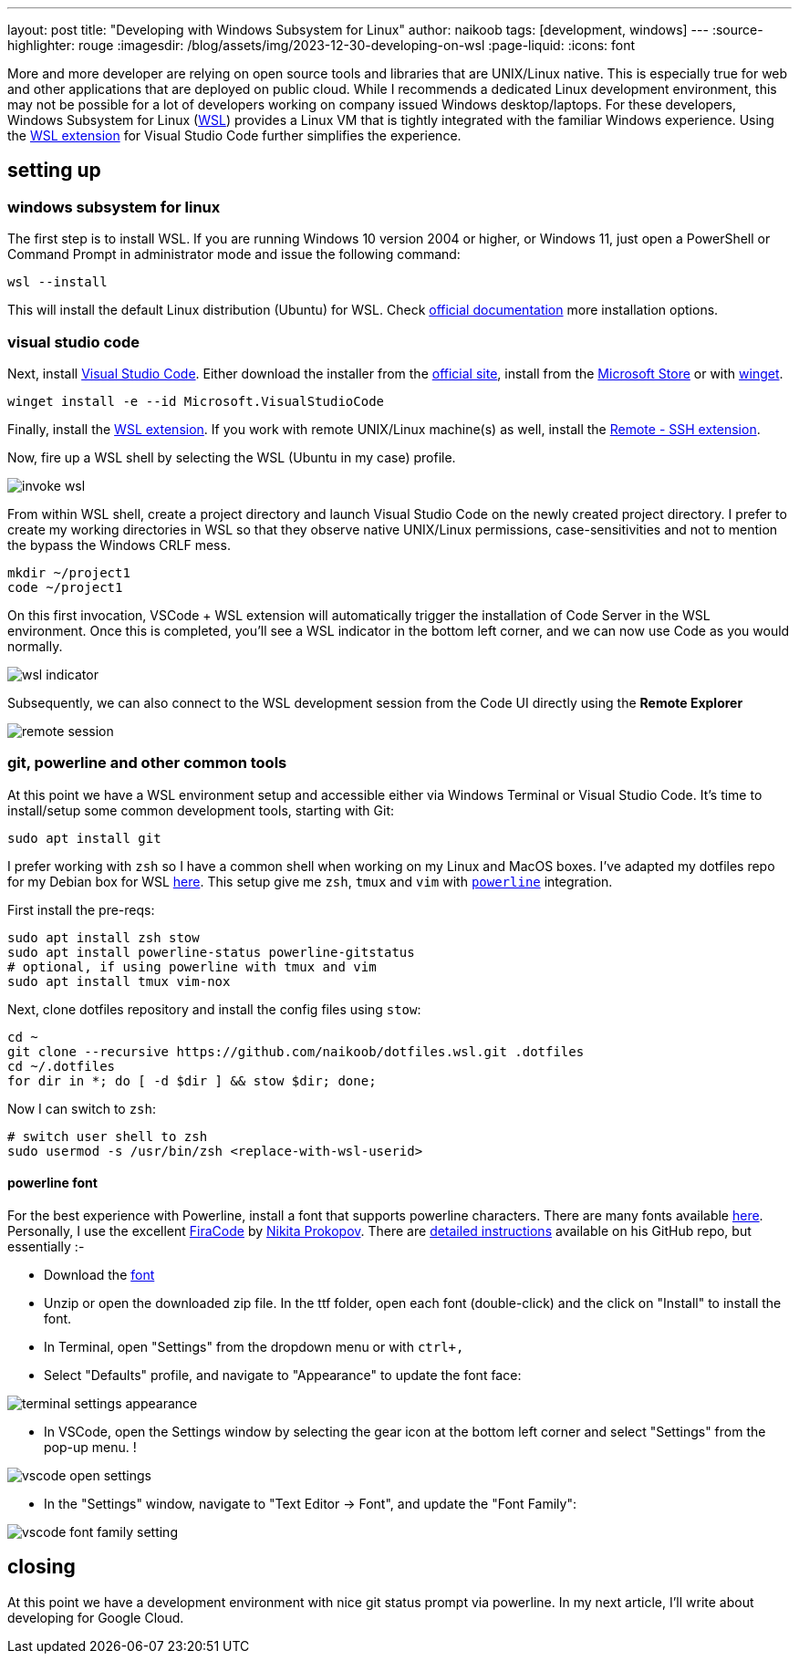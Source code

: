 ---
layout: post
title: "Developing with Windows Subsystem for Linux"
author: naikoob
tags: [development, windows]
---
:source-highlighter: rouge
:imagesdir: /blog/assets/img/2023-12-30-developing-on-wsl
:page-liquid:
:icons: font

More and more developer are relying on open source tools and libraries that are UNIX/Linux native. This is especially true for web and other applications that are deployed on public cloud. While I recommends a dedicated Linux development environment, this may not be possible for a lot of developers working on company issued Windows desktop/laptops. For these developers, Windows Subsystem for Linux (https://learn.microsoft.com/en-us/windows/wsl/[WSL]) provides a Linux VM that is tightly integrated with the familiar Windows experience. Using the https://marketplace.visualstudio.com/items?itemName=ms-vscode-remote.remote-wsl[WSL extension] for Visual Studio Code further simplifies the experience.

== setting up

=== windows subsystem for linux

The first step is to install WSL. If you are running Windows 10 version 2004 or higher, or Windows 11, just open a PowerShell or Command Prompt in administrator mode and issue the following command:

[source,powershell]
----
wsl --install
----

This will install the default Linux distribution (Ubuntu) for WSL. Check https://learn.microsoft.com/en-us/windows/wsl/install[official documentation] more installation options.

=== visual studio code

Next, install https://code.visualstudio.com/[Visual Studio Code]. Either download the installer from the https://code.visualstudio.com/Download[official site],  install from the https://apps.microsoft.com/detail/XP9KHM4BK9FZ7Q?hl=en-US&gl=US[Microsoft Store] or with https://learn.microsoft.com/en-us/windows/package-manager/winget/[winget].

[source,powershell]
----
winget install -e --id Microsoft.VisualStudioCode
----

Finally, install the https://marketplace.visualstudio.com/items?itemName=ms-vscode-remote.remote-wsl[WSL extension].  If you work with remote UNIX/Linux machine(s) as well, install the https://marketplace.visualstudio.com/items?itemName=ms-vscode-remote.remote-ssh[Remote - SSH extension].

Now, fire up a WSL shell by selecting the WSL (Ubuntu in my case) profile.

image::invoke-wsl.png[]

From within WSL shell, create a project directory and launch Visual Studio Code on the newly created project directory. I prefer to create my working directories in WSL so that they observe native UNIX/Linux permissions, case-sensitivities and not to mention the bypass the Windows CRLF mess.

[source,bash]
----
mkdir ~/project1
code ~/project1
----

On this first invocation, VSCode + WSL extension will automatically trigger the installation of Code Server in the WSL environment. Once this is completed, you'll see a WSL indicator in the bottom left corner, and we can now use Code as you would normally.

image::wsl-indicator.png[]

Subsequently, we can also connect to the WSL development session from the Code UI directly using the **Remote Explorer**  

image::remote-session.png[]

### git, powerline and other common tools

At this point we have a WSL environment setup and accessible either via Windows Terminal or Visual Studio Code. It's time to install/setup some common development tools, starting with Git:

[source,bash]
----
sudo apt install git
----

I prefer working with `zsh` so I have a common shell when working on my Linux and MacOS boxes. I've adapted my dotfiles repo for my Debian box for WSL https://github.com/naikoob/dotfiles.wsl[here]. This setup give me `zsh`, `tmux` and `vim` with https://github.com/powerline/powerline[`powerline`] integration.

First install the pre-reqs:

[source,bash]
----
sudo apt install zsh stow
sudo apt install powerline-status powerline-gitstatus
# optional, if using powerline with tmux and vim
sudo apt install tmux vim-nox
----

Next, clone dotfiles repository and install the config files using `stow`:

[source,bash]
----
cd ~
git clone --recursive https://github.com/naikoob/dotfiles.wsl.git .dotfiles
cd ~/.dotfiles
for dir in *; do [ -d $dir ] && stow $dir; done;
----

Now I can switch to `zsh`:

[source,bash]
----
# switch user shell to zsh
sudo usermod -s /usr/bin/zsh <replace-with-wsl-userid>
----

==== powerline font 

For the best experience with Powerline, install a font that supports powerline characters. There are many fonts available https://github.com/powerline/fonts[here].  Personally, I use the excellent https://github.com/tonsky[FiraCode] by https://github.com/tonsky[Nikita Prokopov]. There are https://github.com/tonsky/FiraCode/wiki/VS-Code-Instructions[detailed instructions] available on his GitHub repo, but essentially :-

- Download the https://github.com/tonsky/FiraCode/releases/download/6.2/Fira_Code_v6.2.zip[font]
- Unzip or open the downloaded zip file. In the ttf folder, open each font (double-click) and the click on "Install" to install the font.
- In Terminal, open "Settings" from the dropdown menu or with `ctrl+,`
- Select "Defaults" profile, and navigate to "Appearance" to update the font face: 

image::terminal-settings-appearance.png[]

- In VSCode, open the Settings window by selecting the gear icon at the bottom left corner and select "Settings" from the pop-up menu. !

image::vscode-open-settings.png[]

- In the "Settings" window, navigate to "Text Editor -> Font", and update the "Font Family":  

image::vscode-font-family-setting.png[]

== closing

At this point we have a development environment with nice git status prompt via powerline. In my next article, I'll write about developing for Google Cloud.

